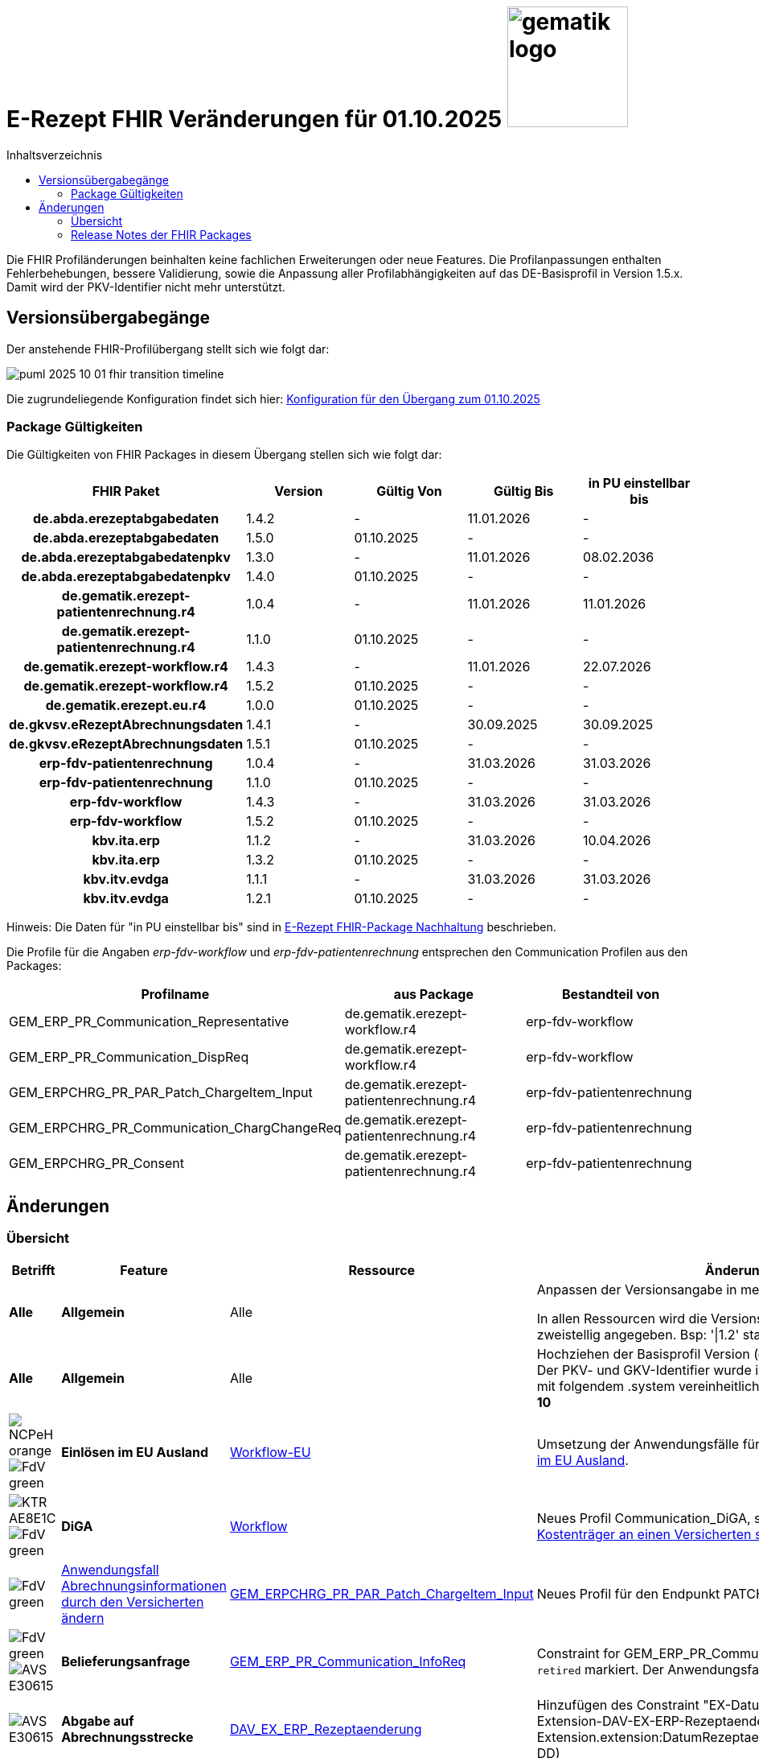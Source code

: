 = E-Rezept FHIR Veränderungen für 01.10.2025 image:gematik_logo.png[width=150, float="right"]
// asciidoc settings for DE (German)
// ==================================
:imagesdir: ../images
:tip-caption: :bulb:
:note-caption: :information_source:
:important-caption: :heavy_exclamation_mark:
:caution-caption: :fire:
:warning-caption: :warning:
:toc: macro
:toclevels: 2
:toc-title: Inhaltsverzeichnis
:AVS: https://img.shields.io/badge/AVS-E30615
:PVS: https://img.shields.io/badge/PVS/KIS-C30059
:FdV: https://img.shields.io/badge/FdV-green
:eRp: https://img.shields.io/badge/eRp--FD-blue
:KTR: https://img.shields.io/badge/KTR-AE8E1C
:NCPeH: https://img.shields.io/badge/NCPeH-orange
:DEPR: https://img.shields.io/badge/DEPRECATED-B7410E
:bfarm: https://img.shields.io/badge/BfArM-197F71

// Variables for the Examples that are to be used
:branch: 2025-10-01

toc::[]

Die FHIR Profiländerungen beinhalten keine fachlichen Erweiterungen oder neue Features. Die Profilanpassungen enthalten Fehlerbehebungen, bessere Validierung, sowie die Anpassung aller Profilabhängigkeiten auf das DE-Basisprofil in Version 1.5.x. Damit wird der PKV-Identifier nicht mehr unterstützt.

== Versionsübergabegänge

Der anstehende FHIR-Profilübergang stellt sich wie folgt dar:

image::../images/puml_2025-10-01_fhir-transition_timeline.png[]

Die zugrundeliegende Konfiguration findet sich hier: link:../resources/configuration/2025-10-01_fhir-transition.json[Konfiguration für den Übergang zum 01.10.2025]


=== Package Gültigkeiten

Die Gültigkeiten von FHIR Packages in diesem Übergang stellen sich wie folgt dar:

[cols="h,a,a,a,a"]
|===
|*FHIR Paket* |*Version* |*Gültig Von* |*Gültig Bis* |*in PU einstellbar bis*

|de.abda.erezeptabgabedaten |1.4.2 |- |11.01.2026 |-
|de.abda.erezeptabgabedaten |1.5.0 |01.10.2025 |- |-
|de.abda.erezeptabgabedatenpkv |1.3.0 |- |11.01.2026 |08.02.2036
|de.abda.erezeptabgabedatenpkv |1.4.0 |01.10.2025 |- |-
|de.gematik.erezept-patientenrechnung.r4 |1.0.4 |- |11.01.2026 |11.01.2026
|de.gematik.erezept-patientenrechnung.r4 |1.1.0 |01.10.2025 |- |-
|de.gematik.erezept-workflow.r4 |1.4.3 |- |11.01.2026 |22.07.2026
|de.gematik.erezept-workflow.r4 |1.5.2 |01.10.2025 |- |-
|de.gematik.erezept.eu.r4 |1.0.0 |01.10.2025 |- |-
|de.gkvsv.eRezeptAbrechnungsdaten |1.4.1 |- |30.09.2025 |30.09.2025
|de.gkvsv.eRezeptAbrechnungsdaten |1.5.1 |01.10.2025 |- |-
|erp-fdv-patientenrechnung |1.0.4 |- |31.03.2026 |31.03.2026
|erp-fdv-patientenrechnung |1.1.0 |01.10.2025 |- |-
|erp-fdv-workflow |1.4.3 |- |31.03.2026 |31.03.2026
|erp-fdv-workflow |1.5.2 |01.10.2025 |- |-
|kbv.ita.erp |1.1.2 |- |31.03.2026 |10.04.2026
|kbv.ita.erp |1.3.2 |01.10.2025 |- |-
|kbv.itv.evdga |1.1.1 |- |31.03.2026 |31.03.2026
|kbv.itv.evdga |1.2.1 |01.10.2025 |- |-
|===

Hinweis: Die Daten für "in PU einstellbar bis" sind in xref:../docs/erp_deprecated_package_fd.adoc[E-Rezept FHIR-Package Nachhaltung] beschrieben.

Die Profile für die Angaben _erp-fdv-workflow_ und _erp-fdv-patientenrechnung_ entsprechen den Communication Profilen aus den Packages:
[options="header"]
|===
| Profilname | aus Package | Bestandteil von
| GEM_ERP_PR_Communication_Representative | de.gematik.erezept-workflow.r4 | erp-fdv-workflow
| GEM_ERP_PR_Communication_DispReq | de.gematik.erezept-workflow.r4 | erp-fdv-workflow
| GEM_ERPCHRG_PR_PAR_Patch_ChargeItem_Input | de.gematik.erezept-patientenrechnung.r4 | erp-fdv-patientenrechnung
| GEM_ERPCHRG_PR_Communication_ChargChangeReq | de.gematik.erezept-patientenrechnung.r4 | erp-fdv-patientenrechnung
| GEM_ERPCHRG_PR_Consent | de.gematik.erezept-patientenrechnung.r4 | erp-fdv-patientenrechnung
|===

== Änderungen

=== Übersicht
[cols="a,a,a,a"]
[%autowidth]
|===
h|Betrifft h|Feature h|Ressource h|Änderungen

| *Alle* | *Allgemein* | Alle | Anpassen der Versionsangabe in meta.profile von '\|1.Y' zu '\|1.X'.

In allen Ressourcen wird die Versionsangabe in meta.profile zweistellig angegeben. Bsp: '\|1.2' statt '\|1.2.2'

| *Alle* | *Allgemein* | Alle | Hochziehen der Basisprofil Version (de.basisprofile.r4) auf 1.5.2. Der PKV- und GKV-Identifier wurde in den deutschen Basisprofilen mit folgendem .system vereinheitlicht: *\http://fhir.de/sid/gkv/kvid-10*

| image:{NCPeH}[] image:{FdV}[] | *Einlösen im EU Ausland*| link:https://simplifier.net/erezept-workflow-eu[Workflow-EU] | Umsetzung der Anwendungsfälle für das link:./erp_eprescription.adoc[Einlösen von E-Rezepten im EU Ausland].

| image:{KTR}[] image:{FdV}[] | *DiGA* | link:https://simplifier.net/erezept-workflow[Workflow] | Neues Profil Communication_DiGA, s. Anwendungsfall link:./erp_diga.adoc#nachricht-als-kostenträger-an-einen-versicherten-schicken[Nachricht als Kostenträger an einen Versicherten schicken]

| image:{FdV}[] |link:erp_chargeItem.adoc#anwendungsfall-abrechnungsinformationen-durch-den-versicherten-ändern[Anwendungsfall Abrechnungsinformationen durch den Versicherten ändern]| link:https://simplifier.net/erezept-patientenrechnung/gem_erpchrg_pr_par_patch_chargeitem_input[GEM_ERPCHRG_PR_PAR_Patch_ChargeItem_Input] | Neues Profil für den Endpunkt PATCH /ChargeItem

| image:{FdV}[] image:{AVS}[] | *Belieferungsanfrage* | link:https://simplifier.net/erezept-workflow/gem_erp_pr_communication_dispreq[GEM_ERP_PR_Communication_InfoReq] | Constraint for GEM_ERP_PR_Communication_InfoReq wurde als `retired` markiert. Der Anwendungsfall ist aktuell nicht umzusetzen.

| image:{AVS}[] | *Abgabe auf Abrechnungsstrecke* | link:https://simplifier.net/erezeptabgabedatenbasis/dav_ex_erp_rezeptaenderung[DAV_EX_ERP_Rezeptaenderung] | Hinzufügen des Constraint "EX-DatumRezeptaenderung" in Extension-DAV-EX-ERP-Rezeptaenderung - Extension.extension:DatumRezeptaenderung.valueDate (YYYY-MM-DD) +

| image:{AVS}[] | *Abrechnungsdaten* | link:https://simplifier.net/erezeptabrechnungsdaten/gkvsv_pr_erp_eabrechnungsdaten[GKVSV_PR_ERP_eAbrechnungsdaten] |
Constraint line-item-seq hinzugefügt

Bundle.entry:Quittungsdaten.link.url Änderung

https://gematik.de/fhir/StructureDefinition/ErxReceipt zu https://gematik.de/fhir/erp/StructureDefinition/GEM_ERP_PR_Bundle

| image:{PVS}[] | *Verordnung* | Allgemein |
Verbesserung von Constraints und fachlichen Prüfungen

Sonstige Kostenträger sind erlaubt. (Neue Nutzergruppe: Bundespolizei)

| image:{PVS}[] | *Verordnung* | link:https://simplifier.net/erezept/kbv_pr_erp_prescription[KBV_PR_ERP_Prescription] | Ersetzen der Extension KBV_EX_ERP_BVG durch KBV_EX_FOR_SER.

| image:{PVS}[] | *Verordnung* | link:https://simplifier.net/erezept/kbv_pr_erp_prescription[KBV_PR_ERP_Prescription] link:https://simplifier.net/erezept/kbv_ex_erp_prescriber_id[KBV_EX_ERP_PRESCRIBER_ID] | Hinzufügen der Verschreiber ID, welche bei der Verordnung bestimmter Präparate (bspw. Fintepla®) anzugeben ist, damit die Apotheke das Rezept beliefern darf.

| image:{PVS}[] | *Verordnung* | link:https://simplifier.net/erezept/kbv_pr_erp_medication_pzn[KBV_PR_ERP_Medication_PZN] |
Möglichkeit zur Angabe des Wirkstoffs in einer PZN-Verordnung

Anpassung der Constraints zur Packungsgröße

| image:{PVS}[] | *Verordnung* | link:https://simplifier.net/erezept/kbv_pr_erp_medication_pzn[KBV_PR_ERP_Medication_PZN], link:https://simplifier.net/erezept/kbv_pr_erp_medication_ingredient[KBV_PR_ERP_Medication_Ingredient] |
Die Wirstärke von Wirkstoffen bei PZN- und Wirkstoffverordnungen werden mit Numerator **und** Denominator angegeben. Es muss jeweils beides angegeben werden (z.B. 400mg / 1 Tablette). Die Einheiten werden als Freitext angegeben.

|===

=== Release Notes der FHIR Packages
Weiterhin sind die Releasenotes der FHIR-Packages zu beachten:

[cols="a,a,a"]
[%autowidth]
|===
h| Herausgeber h|FHIR Package h| Beispiele
| gematik |  link:https://simplifier.net/packages/de.gematik.erezept-workflow.r4/1.5.1[de.gematik.erezept-workflow.r4 Package 1.5.1^]  | link:https://github.com/gematik/eRezept-Examples/tree/main/Standalone-Examples/de.gematik.erezept-workflow.r4/1.5.1[Beispiele 1.5.1^]
| gematik |  link:https://simplifier.net/packages/de.gematik.erezept-patientenrechnung.r4/1.1.0[de.gematik.erezept-patientenrechnung.r4 Package 1.1.0^] | link:https://github.com/gematik/eRezept-Examples/tree/main/Standalone-Examples/de.gematik.erezept-patientenrechnung.r4/1.1.0[Beispiele 1.1.0]
| gematik |  link:https://simplifier.net/packages/de.gematik.erezept.eu/1.0.0[de.gematik.erezept.eu Package 1.0.0^]  | link:https://github.com/gematik/eRezept-Examples/tree/main/Standalone-Examples/de.gematik.erezept.eu/1.0.0[TODO]
| DAV |  link:https://simplifier.net/packages/de.abda.erezeptabgabedaten/1.5.0[de.abda.eRezeptAbgabedaten Package 1.5.0^] | link:https://github.com/gematik/eRezept-Examples/tree/main/Standalone-Examples/de.abda.eRezeptAbgabedaten/1.5.0[Beispiele 1.5.0]
| DAV |  link:https://simplifier.net/packages/de.abda.erezeptabgabedatenpkv/1.4.0[de.abda.eRezeptAbgabedatenPKV Package 1.4.0^] | link:https://github.com/gematik/eRezept-Examples/tree/main/Standalone-Examples/de.abda.eRezeptAbgabedatenPKV/1.4.0[Beispiele 1.4.0]
| KBV |  link:https://simplifier.net/packages/kbv.ita.erp/1.3.2[kbv.ita.erp Package 1.3.2^] | link:https://github.com/gematik/eRezept-Examples/tree/main/Standalone-Examples/kbv.ita.erp/1.3.2[Beispiele 1.3.2]
| KBV |  link:https://simplifier.net/packages/kbv.itv.evdga/1.2.1[kbv.itv.evdga Package 1.2.1^] | link:https://github.com/gematik/eRezept-Examples/tree/main/Standalone-Examples/kbv.itv.evdga/1.2.1[Beispiele 1.2.1]
| GKV-SV | link:https://simplifier.net/packages/de.gkvsv.eRezeptAbrechnungsdaten/1.5.0[de.gkvsv.eRezeptAbrechnungsdaten Package 1.5.0^] | n/a
|===
